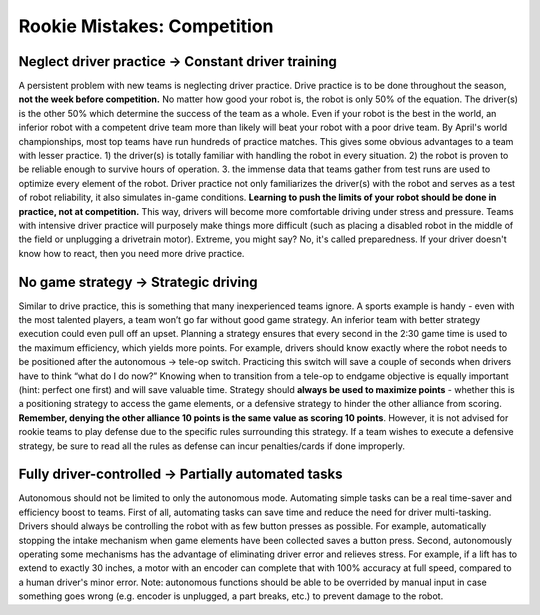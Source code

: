 ============================
Rookie Mistakes: Competition
============================
.. image:: images/competition.png

Neglect driver practice → Constant driver training
==================================================
A persistent problem with new teams is neglecting driver practice.
Drive practice is to be done throughout the season, 
**not the week before competition.**
No matter how good your robot is, the robot is only 50% of the equation.
The driver(s) is the other 50% which determine the success of the team as a
whole.
Even if your robot is the best in the world,
an inferior robot with a competent drive team more than likely will beat your
robot with a poor drive team.
By April's world championships, most top teams have run hundreds of
practice matches. This gives some obvious advantages to a team with lesser practice.
1) the driver(s) is totally familiar with handling the robot in every situation. 
2) the robot is proven to be reliable enough to survive hours of operation.
3. the immense data that teams gather from test runs are used to optimize every element of the robot. 
Driver practice not only familiarizes the driver(s) with the robot and serves
as a test of robot reliability, it also simulates in-game conditions.
**Learning to push the limits of your robot should be done in practice,
not at competition.**
This way, drivers will become more comfortable driving under stress and
pressure.
Teams with intensive driver practice will purposely make things more difficult
(such as placing a disabled robot in the middle of the field or unplugging a drivetrain motor).
Extreme, you might say? No, it's called preparedness. If your driver doesn't know how to react,
then you need more drive practice. 

No game strategy → Strategic driving
====================================
Similar to drive practice,
this is something that many inexperienced teams ignore.
A sports example is handy - even with the most talented players,
a team won’t go far without good game strategy.
An inferior team with better strategy execution could even pull off an upset.
Planning a strategy ensures that every second in the 2:30 game time is used to
the maximum efficiency, which yields more points.
For example, drivers should know exactly where the robot needs to be positioned
after the autonomous → tele-op switch.
Practicing this switch will save a couple of seconds when drivers have to think
“what do I do now?”
Knowing when to transition from a tele-op to endgame objective is equally
important (hint: perfect one first) and will save valuable time.
Strategy should **always be used to maximize points** - whether this is a
positioning strategy to access the game elements, or a defensive strategy to
hinder the other alliance from scoring.
**Remember, denying the other alliance 10 points is the same value as scoring
10 points**.
However, it is not advised for rookie teams to play defense due to the specific
rules surrounding this strategy. 
If a team wishes to execute a defensive strategy, be sure to read all the rules
as defense can incur penalties/cards if done improperly.

Fully driver-controlled → Partially automated tasks
===================================================
Autonomous should not be limited to only the autonomous mode.
Automating simple tasks can be a real time-saver and efficiency boost to teams.
First of all, automating tasks can save time and reduce the need for driver
multi-tasking.
Drivers should always be controlling the robot with as few button presses as
possible.
For example, automatically stopping the intake mechanism when game elements have 
been collected saves a button press.
Second, autonomously operating some mechanisms has the advantage of eliminating driver error
and relieves stress. For example, if a lift has to extend to exactly 30 inches, a motor with 
an encoder can complete that with 100% accuracy at full speed, compared to a human driver's minor error. 
Note: autonomous functions should be able to be overrided by manual input in case something goes wrong 
(e.g. encoder is unplugged, a part breaks, etc.) to prevent damage to the robot. 